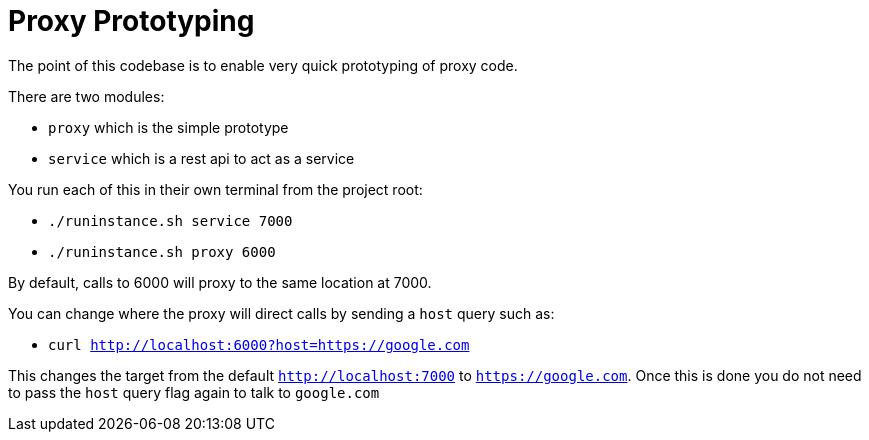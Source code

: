 # Proxy Prototyping

The point of this codebase is to enable very quick prototyping of proxy code.

There are two modules:

 - `proxy` which is the simple prototype
 - `service` which is a rest api to act as a service

You run each of this in their own terminal from the project root:

 - `./runinstance.sh service 7000`
 - `./runinstance.sh proxy 6000`

By default, calls to 6000 will proxy to the same location at 7000.

You can change where the proxy will direct calls by sending a `host` query such as:

 - `curl http://localhost:6000?host=https://google.com`

This changes the target from the default `http://localhost:7000` to
`https://google.com`.  Once this is done you do not need to pass the
`host` query flag again to talk to `google.com`


